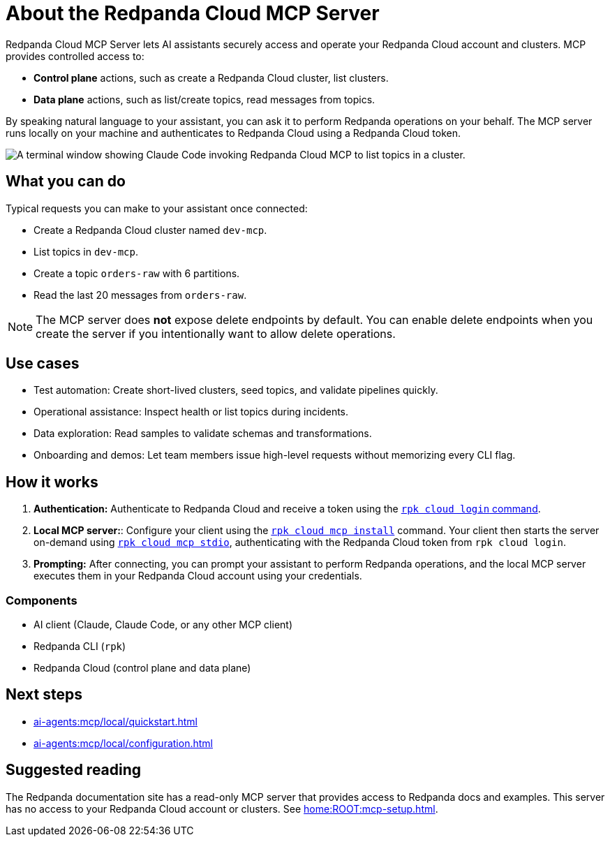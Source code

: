 
= About the Redpanda Cloud MCP Server
:page-beta: true
:description: Learn about the Redpanda Cloud MCP Server, which lets AI assistants securely access and operate your Redpanda Cloud account and clusters.

Redpanda Cloud MCP Server lets AI assistants securely access and operate your Redpanda Cloud account and clusters. MCP provides controlled access to:

* **Control plane** actions, such as create a Redpanda Cloud cluster, list clusters.
* **Data plane** actions, such as list/create topics, read messages from topics.

By speaking natural language to your assistant, you can ask it to perform Redpanda operations on your behalf. The MCP server runs locally on your machine and authenticates to Redpanda Cloud using a Redpanda Cloud token.

image::shared:cloud-mcp.gif[A terminal window showing Claude Code invoking Redpanda Cloud MCP to list topics in a cluster.]

== What you can do

Typical requests you can make to your assistant once connected:

* Create a Redpanda Cloud cluster named `dev-mcp`.
* List topics in `dev-mcp`.
* Create a topic `orders-raw` with 6 partitions.
* Read the last 20 messages from `orders-raw`.

NOTE: The MCP server does **not** expose delete endpoints by default. You can enable delete endpoints when you create the server if you intentionally want to allow delete operations.

== Use cases

* Test automation: Create short-lived clusters, seed topics, and validate pipelines quickly.
* Operational assistance: Inspect health or list topics during incidents.
* Data exploration: Read samples to validate schemas and transformations.
* Onboarding and demos: Let team members issue high-level requests without memorizing every CLI flag.

== How it works

. *Authentication:* Authenticate to Redpanda Cloud and receive a token using the xref:reference:rpk/rpk-cloud/rpk-cloud-login.adoc[`rpk cloud login` command].
. *Local MCP server:*: Configure your client using the xref:reference:rpk/rpk-cloud/rpk-cloud-mcp-install.adoc[`rpk cloud mcp install`] command. Your client then starts the server on-demand using xref:reference:rpk/rpk-cloud/rpk-cloud-mcp-stdio.adoc[`rpk cloud mcp stdio`], authenticating with the Redpanda Cloud token from `rpk cloud login`.

. *Prompting:* After connecting, you can prompt your assistant to perform Redpanda operations, and the local MCP server executes them in your Redpanda Cloud account using your credentials.

=== Components

* AI client (Claude, Claude Code, or any other MCP client)
* Redpanda CLI (`rpk`)
* Redpanda Cloud (control plane and data plane)

== Next steps

* xref:ai-agents:mcp/local/quickstart.adoc[]
* xref:ai-agents:mcp/local/configuration.adoc[]

== Suggested reading

The Redpanda documentation site has a read-only MCP server that provides access to Redpanda docs and examples. This server has no access to your Redpanda Cloud account or clusters. See xref:home:ROOT:mcp-setup.adoc[].